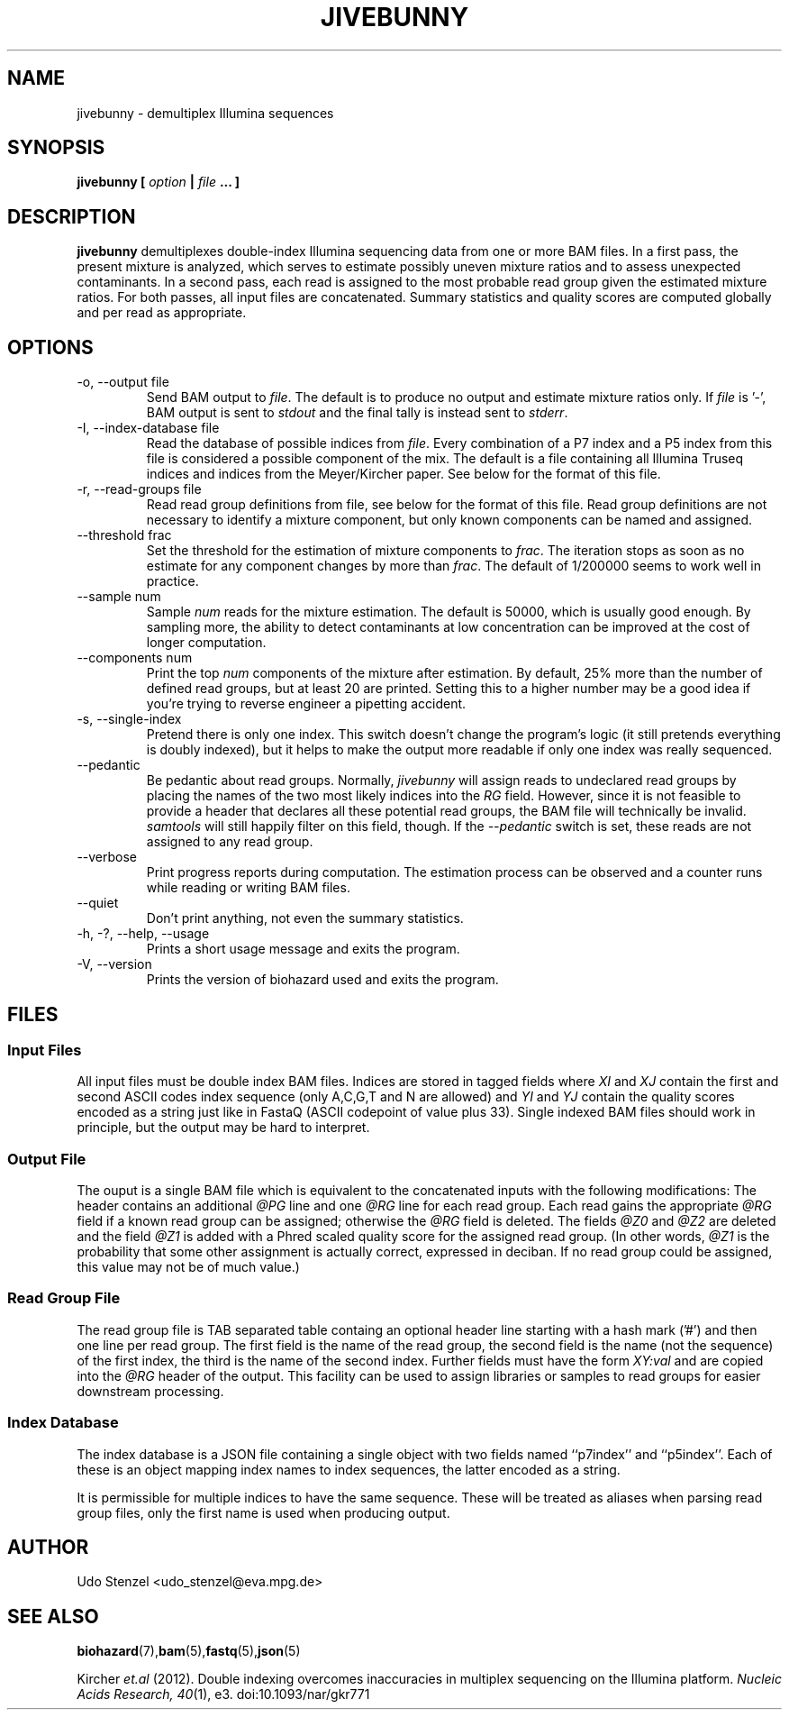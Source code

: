 .\" Process this file with
.\" groff -man -Tascii bam-rmdup.1
.\"
.TH JIVEBUNNY 1 "JULY 2015" Applications "User Manuals"
.SH NAME
jivebunny \- demultiplex Illumina sequences
.SH SYNOPSIS
.B jivebunny [
.I option
.B |
.I file
.B ... ]
.SH DESCRIPTION
.B jivebunny
demultiplexes double-index Illumina sequencing data from one or more BAM
files.  In a first pass, the present mixture is analyzed, which serves
to estimate possibly uneven mixture ratios and to assess unexpected
contaminants.  In a second pass, each read is assigned to the most
probable read group given the estimated mixture ratios.  For both
passes, all input files are concatenated.  Summary statistics and
quality scores are computed globally and per read as appropriate.

.SH OPTIONS
.IP "-o, --output file"
Send BAM output to
.IR file .
The default is to produce no output and estimate mixture ratios only.  If 
.I file
is '-', BAM output is sent to
.I stdout
and the final tally is instead sent
to
.IR stderr .

.IP "-I, --index-database file"
Read the database of possible indices from
.IR file .
Every combination of a P7 index and a P5 index from this file is
considered a possible component of the mix.  The default is a file
containing all Illumina Truseq indices and indices from the
Meyer/Kircher paper.  See below for the format of this file.

.IP "-r, --read-groups file"
Read read group definitions from file, see below for the format of this
file.  Read group definitions are not necessary to identify a mixture
component, but only known components can be named and assigned.

.IP "--threshold frac"
Set the threshold for the estimation of mixture components to 
.IR frac .
The iteration stops as soon as no estimate for any component changes by
more than
.IR frac .
The default of 1/200000 seems to work well in practice.

.IP "--sample num"
Sample
.I num
reads for the mixture estimation.  The default is 50000, which is
usually good enough.  By sampling more, the ability to detect
contaminants at low concentration can be improved at the cost of longer
computation.

.IP "--components num"
Print the top
.I num
components of the mixture after estimation.  By default, 25% more than
the number of defined read groups, but at least 20 are printed.  Setting
this to a higher number may be a good idea if you're trying to reverse
engineer a pipetting accident.

.IP "-s, --single-index"
Pretend there is only one index.  This switch doesn't change the
program's logic (it still pretends everything is doubly indexed), but it
helps to make the output more readable if only one index was really
sequenced.

.IP "--pedantic"
Be pedantic about read groups.  Normally, 
.I jivebunny
will assign reads to undeclared read groups by placing the names of the
two most likely indices into the 
.I RG
field.  However, since it is not feasible to provide a header that
declares all these potential read groups, the BAM file will technically
be invalid.  
.I samtools
will still happily filter on this field, though.  If the
.I --pedantic
switch is set, these reads are not assigned to any read group.


.IP "--verbose"
Print progress reports during computation.  The estimation process can
be observed and a counter runs while reading or writing BAM files.

.IP "--quiet"
Don't print anything, not even the summary statistics.

.IP "-h, -?, --help, --usage"
Prints a short usage message and exits the program.

.IP "-V, --version"
Prints the version of biohazard used and exits the program.

.SH FILES

.SS Input Files

All input files must be double index BAM files.  Indices are stored in
tagged fields where
.IR XI " and " XJ
contain the first and second ASCII codes index sequence (only A,C,G,T
and N are allowed) and 
.IR YI " and " YJ
contain the quality scores encoded as a string just like in FastaQ
(ASCII codepoint of value plus 33).  Single indexed BAM files should
work in principle, but the output may be hard to interpret.

.SS Output File

The ouput is a single BAM file which is equivalent to the concatenated
inputs with the following modifications:  The header contains an
additional 
.I @PG
line and one
.I @RG
line for each read group.  Each read gains the appropriate 
.I @RG
field if a known read group can be assigned; otherwise the 
.I @RG 
field is deleted.  The fields 
.IR @Z0 " and " @Z2
are deleted and the field
.I @Z1
is added with a Phred scaled quality score for the assigned read group.
(In other words, 
.I @Z1 
is the probability that some other assignment is actually correct,
expressed in deciban.  If no read group could be assigned, this value
may not be of much value.)

.SS Read Group File

The read group file is TAB separated table containg an optional header
line starting with a hash mark ('#') and then one line per read group.
The first field is the name of the read group, the second field is the
name (not the sequence) of the first index, the third is the name of the
second index.  Further fields must have the form
.I XY:val
and are copied into the
.I @RG
header of the output.  This facility can be used to assign libraries or
samples to read groups for easier downstream processing.

.SS Index Database

The index database is a JSON file containing a single object with two
fields named ``p7index'' and ``p5index''.  Each of these is an object
mapping index names to index sequences, the latter encoded as a string.

It is permissible for multiple indices to have the same sequence.  These
will be treated as aliases when parsing read group files, only the first
name is used when producing output.


.SH AUTHOR
Udo Stenzel <udo_stenzel@eva.mpg.de>

.SH "SEE ALSO"
.BR biohazard (7), bam (5), fastq (5), json (5)

Kircher 
.I et.al 
(2012). Double indexing overcomes inaccuracies in multiplex sequencing on the Illumina platform. 
.IR "Nucleic Acids Research, 40" (1), 
e3. doi:10.1093/nar/gkr771
